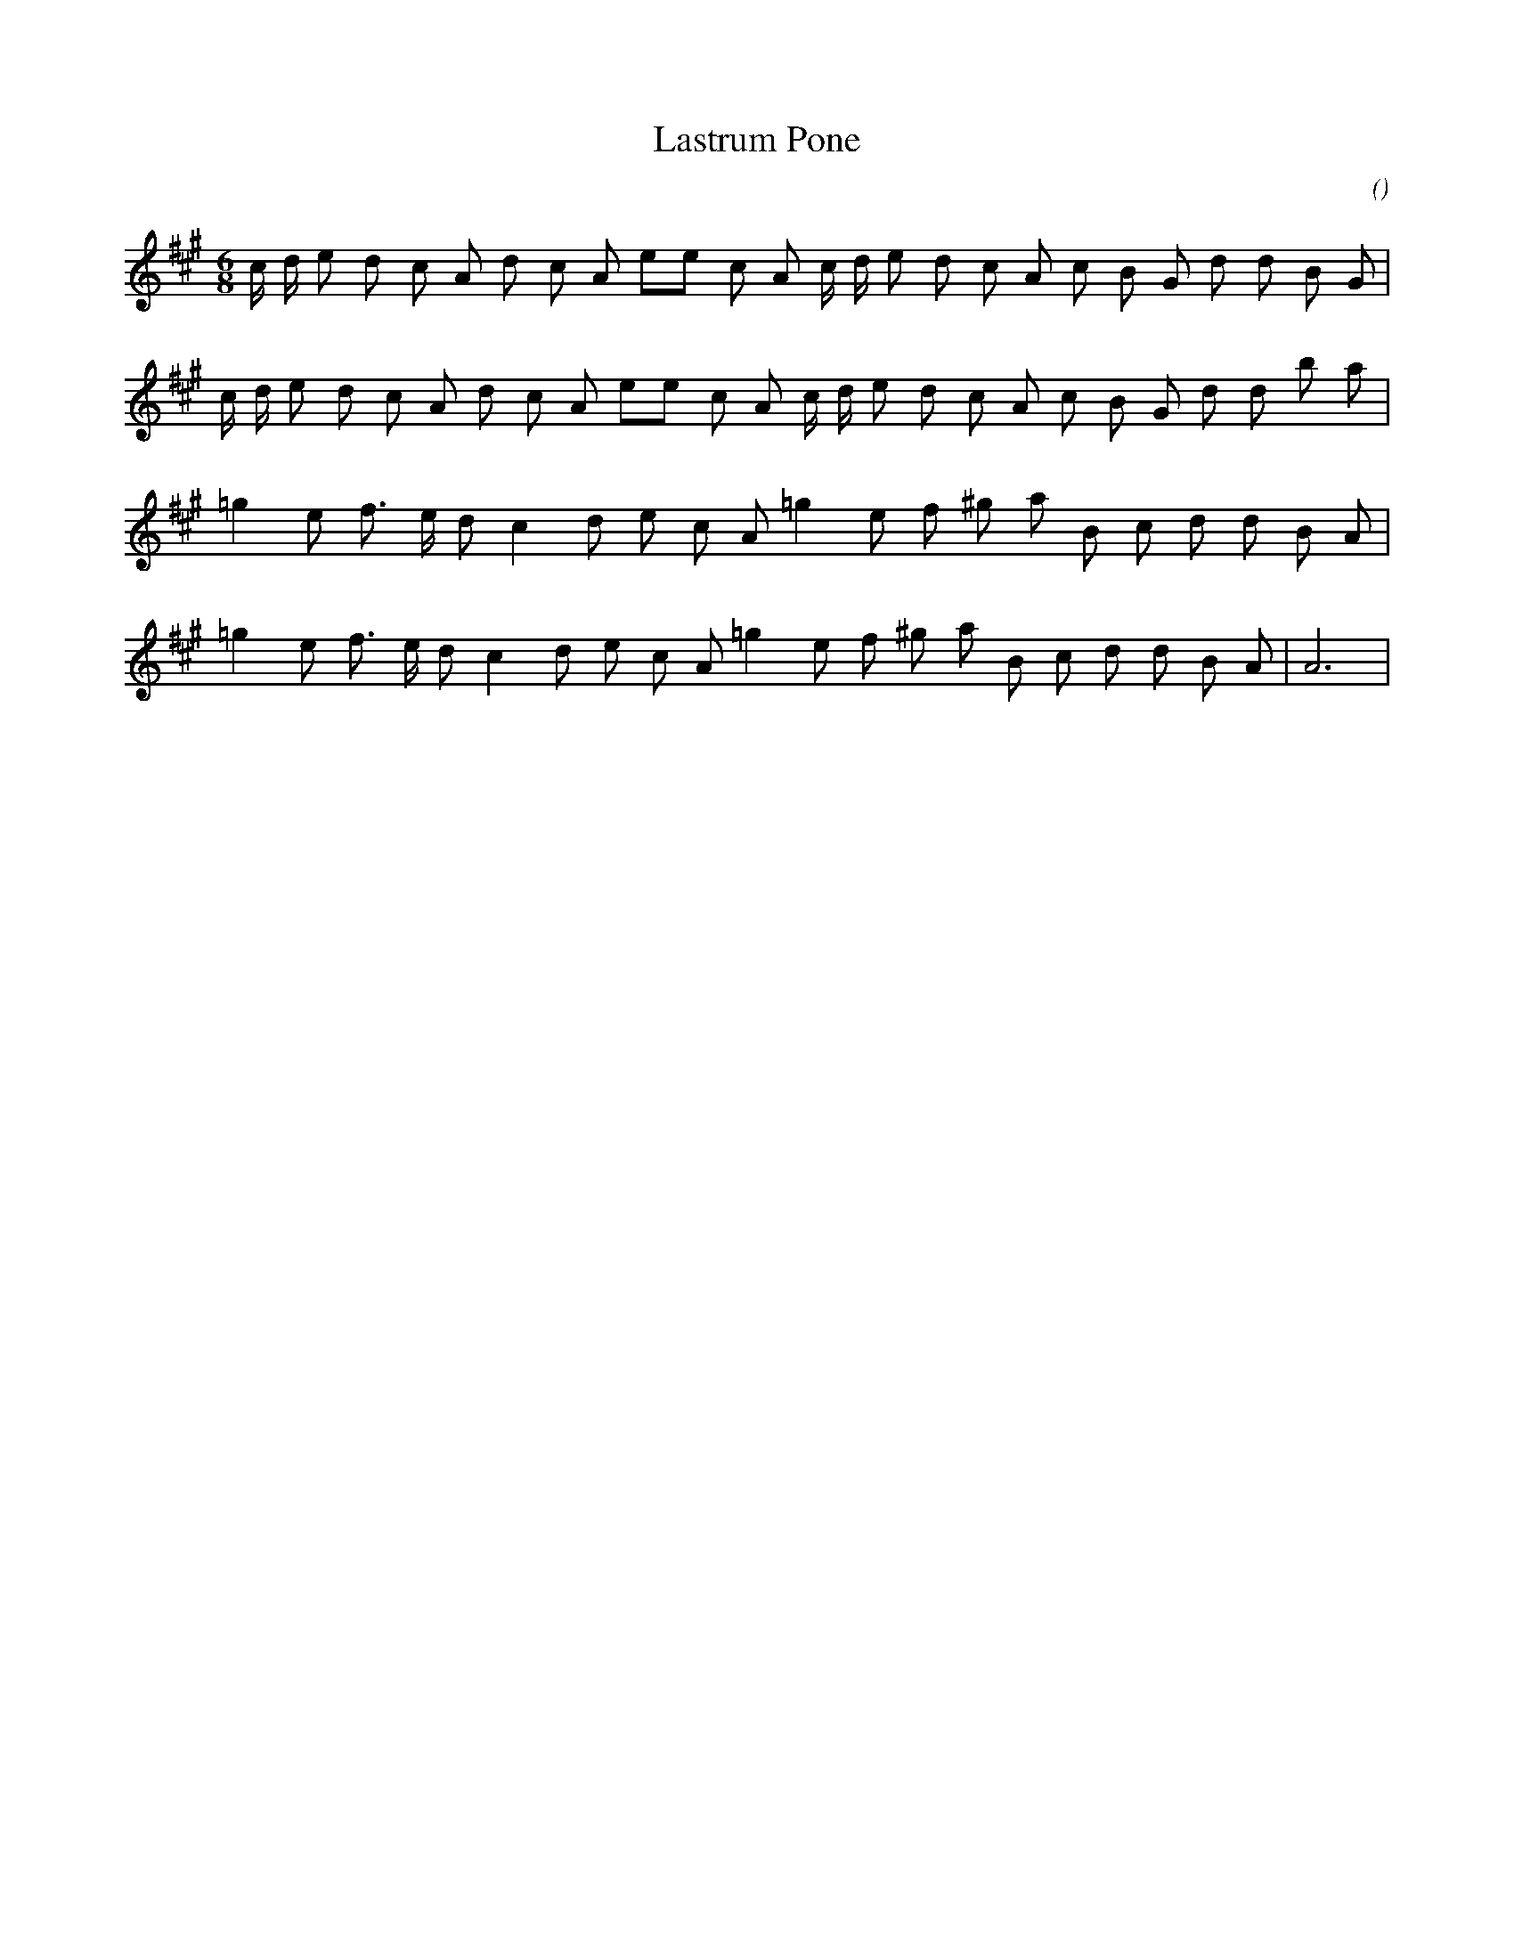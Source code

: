 X:1
T: Lastrum Pone
N:
C:
S:
A:
O:
R:
M:6/8
K:A
I:speed 165
%W: A1
% voice 1 (1 lines, 26 notes)
K:A
M:6/8
L:1/16
c d e2 d2 c2 A2 d2 c2 A2 e2e2 c2 A2 c d e2 d2 c2 A2 c2 B2 G2 d2 d2 B2 G2 |
%W: A2
% voice 1 (1 lines, 26 notes)
c d e2 d2 c2 A2 d2 c2 A2 e2e2 c2 A2 c d e2 d2 c2 A2 c2 B2 G2 d2 d2 b2 a2 |
%W: B1
% voice 1 (1 lines, 21 notes)
=g4 e2 f3 e d2 c4 d2 e2 c2 A2 =g4 e2 f2 ^g2 a2 B2 c2 d2 d2 B2 A2 |
%W: B2                                                                                                      Finale only
% voice 1 (1 lines, 22 notes)
=g4 e2 f3 e d2 c4 d2 e2 c2 A2 =g4 e2 f2 ^g2 a2 B2 c2 d2 d2 B2 A2 |A12 |
